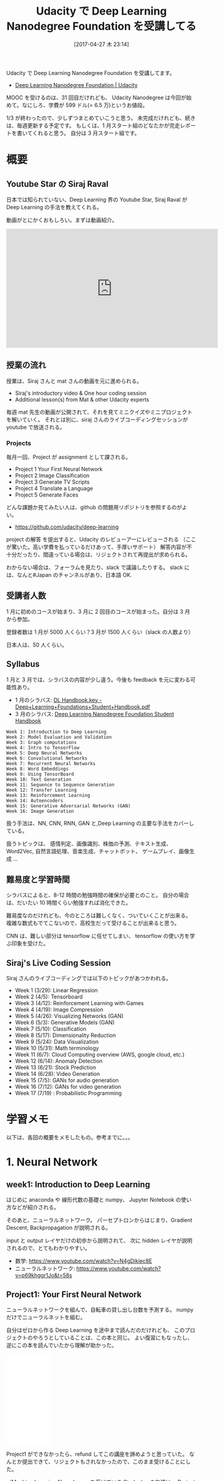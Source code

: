 #+BLOG: Futurismo
#+POSTID: 6285
#+DATE: [2017-04-27 木 23:14]
#+OPTIONS: toc:nil num:nil todo。:nil pri:nil tags:nil ^:nil TeX:nil
#+CATEGORY: MOOC, 機械学習
#+TAGS: Udacity, DeepLearning, Tensorflow
#+DESCRIPTION:Udacity で Deep Learning Nanodegree Foundation を受講した
#+TITLE: Udacity で Deep Learning Nanodegree Foundation を受講してる

Udacity で Deep Learning Nanodegree Foundation を受講してます。
- [[https://www.udacity.com/course/deep-learning-nanodegree-foundation--nd101][Deep Learning Nanodegree Foundation | Udacity]]

MOOC を受けるのは、31 回目だけれども、
Udacity Nanodegree は今回が始めて。なにしろ、学費が 599 ドル(= 6.5 万)というお値段。

1/3 が終わったので、少しずつまとめていこうと思う。
未完成だけれども、続きは、毎週更新する予定です。
もしくは、1 月スタート組のどなたかが完走レポートを書いてくれると思う。
自分は 3 月スタート組です。

[[file:./../img/2017-04-28-105746_820x538_scrot.png]]

* 概要
** Youtube Star の Siraj Raval
   日本では知られていない、Deep Learning 界の Youtube Star,
   Siraj Raval が Deep Learning の手法を教えてくれる。

   動画がとにかくおもしろい。まずは動画紹介。

#+begin_export html
<iframe width="560" height="315" src="https://www.youtube.com/embed/vOppzHpvTiQ" frameborder="0" allowfullscreen></iframe>
#+end_export
   
** 授業の流れ
   授業は、Siraj さんと mat さんの動画を元に進められる。
   - Siraj's introductory video & One hour coding session
   - Additional lesson(s) from Mat & other Udacity experts

   毎週 mat 先生の動画が公開されて、それを見てミニクイズやミニプロジェクトを解いていく。
   それとは別に、siraj さんのライブコーディングセッションが youtube で放送される。
   
*** Projects
   毎月一回、Project が assignment として課される。
   - Project 1 Your First Neural Network
   - Project 2 Image Classification
   - Project 3 Generate TV Scripts
   - Project 4 Translate a Language
   - Project 5 Generate Faces

   どんな課題か見てみたい人は、github の問題用リポジトリを参照するのがよい。
   - https://github.com/udacity/deep-learning
   
   project の解答 を提出すると、Udacity のレビューアーにレビューされる
   （ここが驚いた。高い学費を払っているだけあって、手厚いサポート）
   解答内容が不十分だったり、間違っている場合は、リジェクトされて再提出が求められる。

   わからない場合は、フォーラムを見たり、slack で議論したりする。
   slack には、なんと#Japan のチャンネルがあり、日本語 OK.

** 受講者人数
   1 月に初めのコースが始まり、3 月に 2 回目のコースが始まった。自分は 3 月 から参加。

   登録者数は 1 月が 5000 人くらい？3 月が 1500 人くらい（slack の人数より）

   日本人は、50 人くらい。

** Syllabus
   1 月と 3 月では、シラバスの内容が少し違う。今後も feedback を元に変わる可能性あり。

   - 1 月のシラバス: [[https://s3-us-west-2.amazonaws.com/udacity-email/Documents/Deep+Learning+Foundations+Student+Handbook.pdf?utm_medium=email&utm_campaign=2017-01-19_dlnd_jan27notice&utm_source=blueshift&utm_content=2017-01-19_dlnd_jan27notice&bsft_eid=1baa362f-396f-472d-b3f6-ff1eba51866f&bsft_clkid=8801d577-7317-4f4f-ab4f-44e0afda5d45&bsft_uid=7016ded3-d1a7-4679-b45b-8fc53d681ef4&bsft_mid=70af9439-0e61-45f8-8f28-19c6a94e2cb1][DL Handbook.key - Deep+Learning+Foundations+Student+Handbook.pdf]]
   - 3 月のシラバス: [[https://s3-us-west-2.amazonaws.com/udacity-email/Documents/Deep+Learning+Nanodegree+Foundation+Student+Handbook_1.pdf?utm_medium=email&utm_campaign=dlnd-first-day-welcome&utm_source=blueshift&utm_content=dlnd-first-day-email&bsft_eid=f11aeb32-5de9-43e1-836a-a606cd9b8693&bsft_clkid=e0345c11-8fbf-4352-acd4-8fd45523f370&bsft_uid=990ed18a-d329-4492-81e4-479917763057&bsft_mid=bd76381c-55b2-43a2-92e6-80cdea3568cb&bsft_txnid=f0279b6f-6088-4039-b886-66fcb3385911][Deep Learning Nanodegree Foundation Student Handbook]]

#+begin_src text
    Week 1: Introduction to Deep Learning
    Week 2: Model Evaluation and Validation
    Week 3: Graph computations
    Week 4: Intro to TensorFlow
    Week 5: Deep Neural Networks
    Week 6: Convolutional Networks
    Week 7: Recurrent Neural Networks
    Week 8: Word Embeddings
    Week 9: Using TensorBoard
    Week 10: Text Generation
    Week 11: Sequence to Sequence Generation
    Week 12: Transfer Learning
    Week 13: Reinforcement Learning
    Week 14: Autoencoders
    Week 15: Generative Adversarial Networks (GAN)
    Week 16: Image Generation
#+end_src

  扱う手法は、NN, CNN, RNN, GAN と,Deep Learning の主要な手法をカバーしている。

  扱うトピックは、
  感情判定、画像識別、株価の予測、テキスト生成、
  Word2Vec, 自然言語処理、音楽生成、チャットボット、
  ゲームプレイ、画像生成 ... 

** 難易度と学習時間
   シラバスによると、8-12 時間の勉強時間の確保が必要とのこと。
   自分の場合は、だいたい 10 時間くらい勉強すれば消化できた。

   難易度なのだけれども、今のところは難しくなく、ついていくことが出来る。
   複雑な数式もでてこないので、高校生だって受けることが出来ると思う。

   CNN は、難しい部分は tensorflow に任せてしまい、
   tensorflow の使い方を学ぶ印象を受けた。

** Siraj's Live Coding Session
   Siraj さんのライブコーディングでは以下のトピックがあつかわれる。

   - Week 1 (3/29): Linear Regression
   - Week 2 (4/5): Tensorboard
   - Week 3 (4/12): Reinforcement Learning with Games
   - Week 4 (4/19): Image Compression
   - Week 5 (4/26): Visualizing Networks (GAN)
   - Week 6 (5/3): Generative Models (GAN)
   - Week 7 (5/10): Classification
   - Week 8 (5/17): Dimensionality Reduction
   - Week 9 (5/24): Data Visualization
   - Week 10 (5/31): Math terminology
   - Week 11 (6/7): Cloud Computing overview (AWS, google cloud, etc.)
   - Week 12 (6/14): Anomaly Detection
   - Week 13 (6/21): Stock Prediction
   - Week 14 (6/28): Video Generation
   - Week 15 (7/5): GANs for audio generation
   - Week 16 (7/12): GANs for video generation
   - Week 17 (7/19) : Probabilistic Programming
   
* 学習メモ
  以下は、各回の概要をメモしたもの。参考までに。。。
* 1. Neural Network  
** week1: Introduction to Deep Learning
   はじめに anaconda や 線形代数の基礎と numpy、
   Jupyter Notebook の使い方などが紹介される。

   そのあと、ニューラルネットワーク。
   パーセプトロンからはじまり、Gradient Descent, Backpropagation が説明される。
   
   input と output レイヤだけの初歩から説明されて、
   次に hidden レイヤが説明されるので、とてもわかりやすい。

   - 数学: https://www.youtube.com/watch?v=N4gDikiec8E
   - ニューラルネットワーク: https://www.youtube.com/watch?v=p69khggr1Jo&t=58s
     
** Project1: Your First Neural Network
   ニューラルネットワークを組んで、自転車の貸し出し台数を予測する。
   numpy だけでニューラルネットを組む。

   自分はゼロから作る Deep Learning を途中まで読んだのだけれども、
   このプロジェクトのやろうとしていることは、この本と同じ。
   よい復習にもなったし、逆にこの本を読んでいたから理解が助かった。

#+begin_export html
<iframe style="width:120px;height:240px;" marginwidth="0" marginheight="0" scrolling="no" frameborder="0" src="//rcm-fe.amazon-adsystem.com/e/cm?lt1=_blank&bc1=000000&IS2=1&bg1=FFFFFF&fc1=000000&lc1=0000FF&t=fox10225fox-22&o=9&p=8&l=as4&m=amazon&f=ifr&ref=as_ss_li_til&asins=4873117585&linkId=d0c62bdea00896a95341429cf9cb6c62"></iframe>
#+end_export

  Project1 ができなかったら、refund してこの講座を諦めようと思っていた。
  なんとか提出できて、リジェクトもされなかったので、このまま受けることにした。

  （Machine Learning Nanodegree を受けている Studyplus の友達は、
  Project の出来が悪いとリジェクトされて再提出を求められるといっていた）
  
* 2. Convolutional Neural Network
** week2: Graph Computations
   TensorFlow の基礎となる Graph Computations を学び、
   MiniFlow という Tensorflow のミニバージョンを自作する。
   といっても、これは week1 の復習 Quiz のようなもの。
   また、手取り足取りの説明なので、すごく簡単。

   またこの週では、データの前処理, モデルの評価や Validation にも触れられる。

   モデルの評価は、coursera ML でやったものと同じ。

   - データ前処理: https://www.youtube.com/watch?v=koiTTim4M-s

** week3: Sentiment Analysis
   センチメント分析がテーマ。
   
   Andrew Trask さんが登場し、ニューラルネットワークを利用して、センチメント分析を実施する。
   この講義の目的は、いかにしてニューラルネットワークの精度を向上させるかと学習を高速化させるか。
   
   はじめは、精度が 65%くらいしかないのだが、
   あの手この手の工夫をすることで 95%以上にまでもっていく。
   さらには学習の速度もはじめにくらべると爆速にもっていく。

   チューニングでこれほど差がでるものかと驚いた。

   また、この週では、TFLearn というライブラリが紹介される。
   これをつかうと、ニューラルネットがシンプルに数行で構築できる。
   バックプロパゲーションとか頑張ったのはなんだったんだよ！と思うほど、驚く。
   - [[http://futurismo.biz/archives/6222][TFLearn で手書き文字認識(MNIST)を試してみた | Futurismo]]

   - https://www.youtube.com/watch?v=si8zZHkufRY

** week4: Intro to TensorFlow
   TensorFlow の登場。やっと 4 週目にしてでてきた感がある。

   TensorFlow の基礎文法をまなび、基本的な 2 層のニューラルネットを組む。
   また、ロジスティック回帰について学ぶ。

   この週は、今までで一番楽な週だった。
** week5: Deep Neural Networks
   Google AWS で GPU をつかう方法が示される。
   この DLND をとっている生徒は、100 ドルの無料クーボンがもらえるのだ。
   これで AWS で GPU を使って計算を高速化できる。また、FloydHub も紹介される。

   といっても自分は別の用途で AWS をガンガン使ってしまったのでピンチ。

#+begin_export html
<blockquote class="twitter-tweet" data-lang="ja"><p lang="ja" dir="ltr">Udacity からもらった AWS 使用料 100 ドル分のクレジット、fast.ai の課題やるのに 20 ドル分つかってしまった！！</p>&mdash; tsu-nera@勉強垢 (@tsu_nera_s) <a href="https://twitter.com/tsu_nera_s/status/857490236099579904">2017 年 4 月 27 日</a></blockquote>
<script async src="//platform.twitter.com/widgets.js" charset="utf-8"></script>
#+end_export

   TenosorFlow で前回は、2 層のニューラルネットワークだったが、
   それを 3 層のニューラルネットワークにする。
   
   と同時に、オーバーフィッティングを防ぐ方法として、
   正則化と Dropout の手法が紹介される。

   - https://www.youtube.com/watch?v=tTWOgPDJN9Q

** week6: Convolutional Networks
   Convolution Networks の説明。
   畳み込みとプーリングの説明があったあと、
   tensorflow でどう実装していくかが解説される

   重みやバイアスの初期化方法についても言及される。
   - https://www.youtube.com/watch?v=cAICT4Al5Ow

** Project2 Image Classification
   CIFAR10 の画像データを CNN で分類するというプロジェクト。

   ネットワークは、week6 で与えられたコードを少し工夫すれば構築できるけれども、
   ネットワークのパラメータを調整して精度をだすことに苦戦した。

   最終的には、67% の精度がでた。合格ラインは 50% と低めなので、いい感じ。

* 3. Recurrent Neural Network
** week7: Recurrent Neural Network
   Recurrent Neural Network の説明。
   といっても、簡素な説明なので、ほとんどわからなかった！
   参考リンクを示されてここ読んでおいてね、ということだった。
   - [[http://colah.github.io/posts/2015-08-Understanding-LSTMs/][Understanding LSTM Networks -- colah's blog]]

   実践的な演習として、アンナ・カレーニナの小説を元に、文章を生成するものが
   与えられる。TensorFlow を使って、LSTM を実装するのだが、
   これが答えも一緒に示されるので、結構簡単に実装出来てしまう。
   
   理論はまったくわからないが、実装出来てしまうので、これでいいのか？？
   
   別枠として、LSTM で株の予想をしようという Siraj さんのビデオがある。
   これも、内容薄くて、参考リンクが大量にはってあって期待はずれだった。
   - https://www.youtube.com/watch?v=ftMq5ps503w

** week8: Word Embeddings
** week9: Using TensorBoard
** week10: Text Generation
** Project3 Generate TV Scripts
** week11: Sequence to Sequence/Chatbot QA System with voice 
** week12: Transfer Learning
** week13: Reinforcement Learning
** Project4 Translate a Language
* 4. Generative Adversarial Network
** week14: Autoencoders
** week15: Generative Adversarial Networks
** week16: Image Generation
** week17:  One-shot learning
** Project5 Generate Faces
* まとめ
** ディープラーニング は簡単ではないが難解でもない！
  はじめ自分は DeepLearning はとても難しいものだと思っていた。
  なので、こういうステップを踏んで入門しようと思っていた。
  1) 大学 1,2 年の数学を復習
  2) 機械学習を勉強する
  3) Deep Learning を勉強する

  しかし、いざ Deep Learning の世界に踏み込んでみると、
  数学すら怪しい自分でも、（いまのところは）なんとかついていくことができている。

  普通に CNN をバリバリ実装して kaggle にチャレンジとかできている。
  - [[http://futurismo.biz/archives/6274][TensorFlow で学ぶディープラーニング入門を読んだ。Kaggle で実践してみた。 | Futurismo]]

** fast.ai の理念
   現在、Udacity DLND の裏で fast.ai が提供する MOOC, 
   Practical Deep Learning for Coders というものを受けているのだけれども、
   この MOOC の理念が素晴らしいので引用したい。

   - [[http://wiki.fast.ai/index.php/Lesson_1_Notes][Lesson 1 Notes - Deep Learning Course Wiki]]

#+begin_quote
The purpose of this course is to make deep learning accessible to those individuals 
who may or may not possess a strong background in machine learning or mathematics.

We strongly believe that deep learning will be transformative in any application; 
as such, this course is designed for individuals who possess a background in computer programming 
and would like to apply these techniques to their domain of expertise. 
#+end_quote

  つまり、Deep Learning は 数学者や物理学者のためのものでなくて、
  CS のバックグラウンドを持つ全ての人に開かれるべきだという主張だ。

  なんか、fast.ai の宣伝になってしまったが、Udacity の DLND はそういう部分がある。
  理論は抑えるものの、より実践的に tensorflow を利用して現実につかっていくかにフォーカスしているように思える。

** Deep Learning で世界をハック
   恐れずに、Deep Learning に飛び込んでみよう。きっと面白いハッキングができるようになるはずだ。

   Udacity のコースは、面白いハッキングの材料を提供してくれるはずだ。

#+begin_export html
<p style="font-size:32px">以上、Happy Hacking!!</p>
#+end_export

# ./../img/2017-04-28-105746_820x538_scrot.png http://futurismo.biz/wp-content/uploads/2017-04-28-105746_820x538_scrot.png
